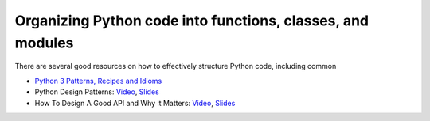 Organizing Python code into functions, classes, and modules
===========================================================
There are several good resources on how to effectively structure Python code, including common

* `Python 3 Patterns, Recipes and Idioms <http://python-3-patterns-idioms-test.readthedocs.io/en/latest/index.html>`_
* Python Design Patterns: `Video <https://www.youtube.com/watch?v=4KZx8bATBFs&t=2434s>`_, `Slides <http://www.aleax.it/gdd_pydp.pdf>`_
* How To Design A Good API and Why it Matters: `Video <https://www.youtube.com/watch?v=aAb7hSCtvGw>`_, `Slides <http://zoomq.dn.qbox.me/ZQCollection/presentations/Howto-Design-a-Good-API_Why%20it%20Matters.pdf>`_